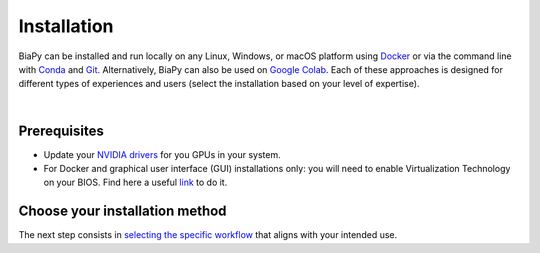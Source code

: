 .. _installation:

Installation
------------

BiaPy can be installed and run locally on any Linux, Windows, or macOS platform using `Docker <https://www.docker.com/>`__ or via the command line with `Conda <https://docs.conda.io/projects/conda/en/stable/>`__ and `Git <https://git-scm.com/>`__. Alternatively, BiaPy can also be used on `Google Colab <https://colab.research.google.com/>`__. Each of these approaches is designed for different types of experiences and users (select the installation based on your level of expertise).

.. image:: ../img/how_to_run.svg
   :width: 80%
   :align: center 

|

Prerequisites 
~~~~~~~~~~~~~

* Update your `NVIDIA drivers <https://www.nvidia.com/download/index.aspx>`__ for you GPUs in your system. 
* For Docker and graphical user interface (GUI) installations only: you will need to enable Virtualization Technology on your BIOS. Find here a useful `link <https://support.bluestacks.com/hc/en-us/articles/4409279876621-How-to-enable-Virtualization-VT-on-Windows-11-for-BlueStacks-5#%E2%80%9CA%E2%80%9D>`__ to do it. 

Choose your installation method 
~~~~~~~~~~~~~~~~~~~~~~~~~~~~~~~

.. tabs::
   .. tab:: GUI

        Download the corresponding BiaPy GUI for you OS:

        - `Windows 64-bit <https://drive.google.com/uc?export=download&id=1iV0wzdFhpCpBCBgsameGyT3iFyQ6av5o>`__ 
        - `Linux 64-bit <https://drive.google.com/uc?export=download&id=13jllkLTR6S3yVZLRdMwhWUu7lq3HyJsD>`__ 
        - `macOS 64-bit <https://drive.google.com/uc?export=download&id=1fIpj9A8SWIN1fABEUAS--DNhOHzqSL7f>`__

        Then, to use the GUI you will need to install `Docker <https://docs.docker.com/>`__ in your operating system. You can follow these steps:

        .. tabs::

           .. tab:: Windows 

                In Windows you will need to install `Docker Desktop <https://docs.docker.com/desktop/install/windows-install/>`__ with Windows Subsystem for Linux (WSL) activated. There is a good video on how you can do it `here <https://www.youtube.com/watch?v=PB7zM3JrgkI>`__. Manually, the steps are these:

                * Install Ubuntu inside WSL. For that `open PowerShell <faq.html#opening-a-terminal>`__ or Windows Command Prompt in administrator mode by right-clicking and selecting `Run as administrator` and type the following: :: 
                    
                        wsl --install

                  This command will enable the features necessary to run WSL and install the Ubuntu distribution of Linux. Then restart your machine and you can do it again so you can check that it is already installed. 

                  Once the installation ends it will ask for a username and a password. This is not necessary, exit the installation by using **Ctrl+C** or by closing the window.

                  Then you need to make Ubuntu the default Linux distribution. List installed Linux distributions typing: ::

                        wsl --list --verbose

                  The one with * is the default configuration. So, if it is not Ubuntu, it can be changed by using the command: ::

                        wsl --set-default Ubuntu

                * Install `Docker Desktop <https://docs.docker.com/desktop/install/windows-install/>`__. 

                  Check that everything is correct by opening `Docker Desktop` application, going to `Configuration` (wheel icon in the right top corner), in `General` tab the option `WSL 2` should be checked. 
                  
                .. note::  
                  Whenever you want to run BiaPy through Docker you need to `start Docker Desktop <https://docs.docker.com/desktop/install/windows-install/#start-docker-desktop>`__ first. 

           .. tab:: Linux  

                You will need to follow the steps described `here <https://docs.docker.com/desktop/install/linux-install/>`__. 
           
                If you follow the steps and still have problems maybe you need to add your user to docker group: ::
                    
                    sudo usermod -aG docker $USER
                    newgrp docker

                To grant execution permission to the binary, enter the following command in a `terminal <faq.html#opening-a-terminal>`__: ::

                    chmod +x BiaPy

           .. tab:: macOS 

                You need to install `Docker Desktop <https://docs.docker.com/desktop/install/mac-install/>`__. 

                .. note::  
                  Whenever you want to run BiaPy through Docker you need to `start Docker Desktop <https://docs.docker.com/desktop/install/windows-install/#start-docker-desktop>`__ first. 

        Then, the only thing you need to do is double-click on the BiaPy binary (application) file you downloaded. 

   .. tab:: Google Colab

        No special setup is required other than a browser on your PC. To run any of the BiaPy workflows, simply click the "Open in Colab" button in the "How to run" section of the corresponding workflow configuration page. All available workflows are listed in the menu on the left.

   .. tab:: Docker

        We provide two Docker containers for running BiaPy, one compatible with current NVIDIA driver versions and another for older drivers:

            * ``biapyx/biapy:latest-11.8``: Based on Ubuntu ``22.04`` with `Pytorch <https://pytorch.org/get-started/locally/>`__ ``2.4.0`` and CUDA ``11.8`` support. `Link to container <https://hub.docker.com/layers/biapyx/biapy/latest-11.8/images/sha256-86cf198ab05a953ba950bb96fb74b18045d2ed7318afb8fa9b212c97c41be904?context=repo>`__.
            * ``biapyx/biapy:latest-10.2``: Based on Ubuntu ``20.04`` with `Pytorch <https://pytorch.org/get-started/locally/>`__ ``1.12.1`` and CUDA ``10.2`` support. `Link to container <https://hub.docker.com/layers/biapyx/biapy/latest-10.2/images/sha256-c437972cfe30909879085ffd1769666d11875f0ff239df3100fa04ea056d09ab?context=repo>`__.

        To determine the appropriate container for your system, check which CUDA version your NVIDIA driver supports. You can do this by running the command ``nvidia-smi`` in Linux/macOS, or by using the ``NVIDIA Control Panel`` in Windows. The driver information will indicate the maximum CUDA version supported. Choose the container accordingly. For example, if your driver supports CUDA ``12.0``, use the ``biapyx/biapy:latest-11.8`` container. 
        
        To install `Docker <https://docs.docker.com/>`__ in your operating system, you can follow these steps:

        .. tabs::

           .. tab:: Windows 

               To run BiaPy on Windows, you'll need to install `Docker Desktop <https://docs.docker.com/desktop/install/windows-install/>`__ with Windows Subsystem for Linux (WSL) enabled. You can follow this helpful video tutorial `here <https://www.youtube.com/watch?v=PB7zM3JrgkI>`__. Below are the steps to get started: 

               #. Install Ubuntu inside WSL:

                    * `Open PowerShell <faq.html#opening-a-terminal>`__ or the Windows Command Prompt in administrator mode by right-clicking and selecting `Run as administrator`.
                    
                    * Run the following command:

                         .. code-block:: bash
                              
                              wsl --install

                         This command will enable the necessary features to run WSL and install the Ubuntu Linux distribution. After running the command, restart your machine. You can then run the command again to confirm that Ubuntu has been installed.
                         
                         During the installation, you may be prompted to create a username and password. This step is not necessary for our purposes; you can exit the installation by pressing **Ctrl+C** or simply closing the window.

               #. Set Ubuntu as the default Linux distribution:

                    * To check which Linux distributions are installed, type:
                  
                         .. code-block:: bash

                              wsl --list --verbose

                    * The default distribution is marked with an asterisk (*). If Ubuntu is not set as the default, you can change it by running:
                  
                         .. code-block:: bash

                              wsl --set-default Ubuntu

               #. Install Docker Desktop:
                    
                    * Download and install `Docker Desktop <https://docs.docker.com/desktop/install/windows-install/>`__.

                    * Once installed, open Docker Desktop and go to **Settings** (click the gear icon in the top-right corner). In the **General** tab, make sure the **Use the WSL 2 based engine** option is checked.
                  
               .. note::  
                  Whenever you want to run BiaPy using Docker, you must first `start Docker Desktop <https://docs.docker.com/desktop/install/windows-install/#start-docker-desktop>`__. 

           .. tab:: Linux  

                You will need to follow the steps described `here <https://docs.docker.com/desktop/install/linux-install/>`__. 
           
                If you follow the steps and still have problems maybe you need to add your user to docker group: ::
                    
                    sudo usermod -aG docker $USER
                    newgrp docker

           .. tab:: macOS 

                You need to install `Docker Desktop <https://docs.docker.com/desktop/install/mac-install/>`__. 

                .. note::  
                  Whenever you want to run BiaPy through Docker you need to `start Docker Desktop <https://docs.docker.com/desktop/install/windows-install/#start-docker-desktop>`__ first. 

   .. tab:: Command line

       .. tabs::

          .. tab:: Conda + pip

               .. _installation_command_line_condapip:

               To use BiaPy via the command line, you will need to set up a ``conda`` environment. To do this, you will first need to install `Conda <https://docs.conda.io/projects/conda/en/stable/>`__. Then you need to create a ``conda`` environment through a `terminal <faq.html#opening-a-terminal>`__: ::

                    # Create and activate the environment
                    conda create -n BiaPy_env python=3.10
                    conda activate BiaPy_env

               Then you will need to install `BiaPy package <https://pypi.org/project/biapy/>`__: ::

                    pip install biapy

               Afterwards you need to install `Pytorch <https://pytorch.org/get-started/locally/>`__:
               
               .. tabs::

                    .. tab:: GPU support

                         :: 

                              # Then install Pytorch 2.4.0 + CUDA 11.8
                              pip install torch==2.4.0 torchvision==0.19.0 torchaudio==2.4.0 --index-url https://download.pytorch.org/whl/cu118 
                         
                    .. tab:: CPU only support

                         :: 

                              # Then install Pytorch 2.4.0 + CUDA 11.8
                              pip install torch==2.4.0 torchvision==0.19.0 torchaudio==2.4.0 --index-url https://download.pytorch.org/whl/cpu 
                              
               Ultimately, it is necessary to install additional dependencies that rely on the `Pytorch <https://pytorch.org/get-started/locally/>`__ installation; therefore, they must be installed last: ::

                    pip install timm pytorch-msssim torchmetrics[image]

               .. note:: 

                    The PyPI package does not install `Pytorch <https://pytorch.org/get-started/locally/>`__ because there is no option to build that package specifying exactly the CUDA version you want to use. There are a few solutions to set up ``pyproject.toml`` with poetry and specify the CUDA version, as discussed `here <https://github.com/python-poetry/poetry/issues/6409>`__, but then PyPI package can not be built (as stated `here <https://peps.python.org/pep-0440/#direct-references>`__).


          .. tab:: Mamba

               .. _installation_command_line_mamba:

               * Before you begin, ensure you have `Mamba <https://github.com/mamba-org/mamba>`__ installed. `Mamba <https://github.com/mamba-org/mamba>`__ is a faster alternative to `Conda <https://docs.conda.io/projects/conda/en/stable/>`__ and can be used to manage your ``conda`` environments. Install ``mamba`` in the base ``conda`` environment, allowing you to use it across all your environments.
               
               .. tabs::

                    .. tab:: Option 1

                         Download `the miniforge installer <https://github.com/conda-forge/miniforge#mambaforge>`__ specific to your OS and run it. 

                    .. tab:: Option 2

                         If you have ``conda`` already installed: ::

                              conda install mamba -n base -c conda-forge

               * Create a new `Conda <https://docs.conda.io/projects/conda/en/stable/>`__ environment with Python 3.10: ::

                    mamba create -n BiaPy_env python=3.10
                    mamba activate BiaPy_env

               * Now you need to install `Pytorch <https://pytorch.org/get-started/locally/>`__ and related packages. Double check `Pytorch's official page <https://pytorch.org/get-started/locally/>`__ for its specific installation. For example, to install the last version of `Pytorch <https://pytorch.org/get-started/locally/>`__ with ``conda`` installation in Windows OS under cuda 12.1: ::

                    mamba install pytorch torchvision torchaudio pytorch-cuda=12.1 -c pytorch -c nvidia

                 Alternatively, for macOS it would be like this: ::

                    mamba install pytorch::pytorch torchvision torchaudio -c pytorch

               * Then, add extra pytorch related packages: ::

                    mamba install timm torchmetrics

               * Install BiaPy Dependencies: ::
                    
                    mamba install pytz asciitree tzdata typer tqdm torchinfo tifffile threadpoolctl six Shapely scipy ruamel.yaml.clib pyparsing protobuf numcodecs lazy_loader kiwisolver joblib h5py fonttools fastremap fasteners cycler contourpy zarr=2.16.1 scikit-learn=1.4.0 scikit-image ruamel.yaml python-dateutil pydot=1.4.2 pandas matplotlib bioimageio.spec=0.4.9 xarray imgaug bioimageio.core=0.6.7

               * Install packages not available on conda-forge, so install it via pip: ::
                    
                    pip install fill-voids pytorch_msssim opencv-python==4.8.0.76 opencv-python-headless imagecodecs==2024.1.1 numpy==1.25.2 pooch==1.8.1 tensorboardX==2.6.2.2 yacs==0.1.8 edt==2.3.2

               * Install BiaPy: ::

                    pip install --no-deps biapy

          .. tab:: Developer

               .. _installation_command_line_dev:

               Set up a ``conda`` environment first by installing `Conda <https://docs.conda.io/projects/conda/en/stable/>`__. Then create the environment : ::

                    # Create and activate the environment
                    conda create -n BiaPy_env python=3.10
                    conda activate BiaPy_env
               
               To clone the repository you will need to install `Git <https://git-scm.com/>`__, a free and open source distributed version control system. `Git <https://git-scm.com/>`__ will allow you to easily download the code with a single command. You can download and install it `here <https://git-scm.com/downloads>`__. For detailed installation instructions based on your operating system, please see the following links: `Windows <https://git-scm.com/download/win>`__, `macOS <https://git-scm.com/download/mac>`__ and `Linux <https://git-scm.com/download/linux>`__. 

               Once you have installed Anaconda and `Git <https://git-scm.com/>`__, you will need to t, you will need to `open a terminal <open-terminal.html>`__ to complete the following steps. Then, you are prepared to download `BiaPy <https://github.com/BiaPyX/BiaPy>`__ repository by running this command in the `terminal <faq.html#opening-a-terminal>`__ : :: 

                    git clone https://github.com/BiaPyX/BiaPy.git

               This will create a folder called ``BiaPy`` that contains all the files of the `library's official repository <https://github.com/BiaPyX/BiaPy>`__. Then you need to create a ``conda`` environment and install the dependencies.

               You need to check the CUDA version that you NVIDIA driver can handle. You can do that with ``nvidia-smi`` command in Linux/macOS or by running ``NVIDIA Control Panel`` in Windows. The driver information will tell you the maximum CUDA version it can handle. We here provide two stable installations, one based in CUDA ``11.8`` and another one with an older version of `Pytorch <https://pytorch.org/get-started/locally/>`__ and with CUDA ``10.2`` (BiaPy will work anyway). Once you have checked it, proceed with the installation depending on the CUDA version: 

               .. tabs::

                    .. tab:: CUDA 11.8

                         ::

                              cd BiaPy
                              pip install --editable .

                              # Install Pytorch 2.4.0 + CUDA 11.8
                              pip install torch==2.4.0 torchvision==0.19.0 torchaudio==2.4.0 --index-url https://download.pytorch.org/whl/cu118 
                              pip install timm pytorch-msssim torchmetrics[image]

                    .. tab:: CUDA 10.2

                         ::
                              
                              cd BiaPy
                              pip install --editable .

                              # Install Pytorch 1.12.1 + CUDA 10.2  
                              conda install pytorch==1.12.1 torchvision==0.13.1 torchaudio==0.12.1 cudatoolkit=10.2 -c pytorch
                              pip install timm pytorch-msssim torchmetrics[image]


     \ 

     Verify installation: ::

          python -c 'import torch; print(torch.__version__)'
          >>> 2.4.0
          python -c 'import torch; print(torch.cuda.is_available())'
          >>> True
          

The next step consists in `selecting the specific workflow <select_workflow.html>`_ that aligns with your intended use.
